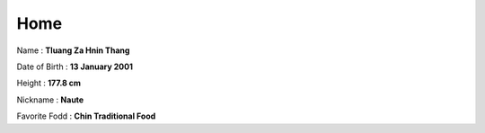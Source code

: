 Home
====

Name : **Tluang Za Hnin Thang**

Date of Birth : **13 January 2001**

Height : **177.8 cm**

Nickname : **Naute**

Favorite Fodd : **Chin Traditional Food**

